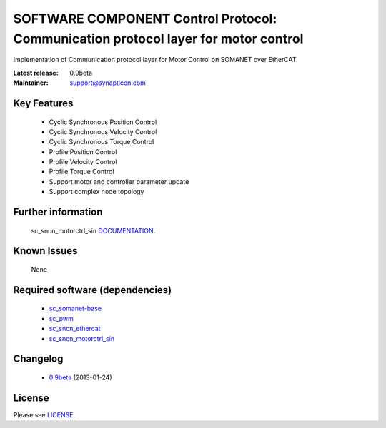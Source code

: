 SOFTWARE COMPONENT Control Protocol: Communication protocol layer for motor control
...................................
.. image:: http://forum.synapticon.com/Themes/MinimalistAndEffective_by_SMFSimple/images/logo.png

Implementation of Communication protocol layer for Motor Control on SOMANET over EtherCAT.

:Latest release: 0.9beta
:Maintainer: support@synapticon.com

Key Features
============

   * Cyclic Synchronous Position Control
   * Cyclic Synchronous Velocity Control
   * Cyclic Synchronous Torque Control
   * Profile Position Control 
   * Profile Velocity Control
   * Profile Torque Control
   * Support motor and controller parameter update
   * Support complex node topology

Further information
=======

   sc_sncn_motorctrl_sin `DOCUMENTATION`_.

Known Issues
============

   None

Required software (dependencies)
================================

  * `sc_somanet-base`_ 
  * `sc_pwm`_
  * `sc_sncn_ethercat`_ 
  * `sc_sncn_motorctrl_sin`_

Changelog
=======

  * `0.9beta`_ (2013-01-24)

License
=======

Please see `LICENSE`_.

.. _sc_somanet-base: https://github.com/synapticon/sc_somanet-base
.. _sc_pwm: https://github.com/synapticon/sc_pwm
.. _sc_sncn_ethercat: https://github.com/synapticon/sc_sncn_ethercat
.. _sc_sncn_motorctrl_sin: https://github.com/synapticon/sc_sncn_motorctrl_sin

.. _DOCUMENTATION: http://synapticon.github.io/sc_sncn_ctrlproto/
.. _0.9beta: None
.. _LICENSE: https://github.com/synapticon/sc_sncn_ctrolproto/blob/master/LICENSE
